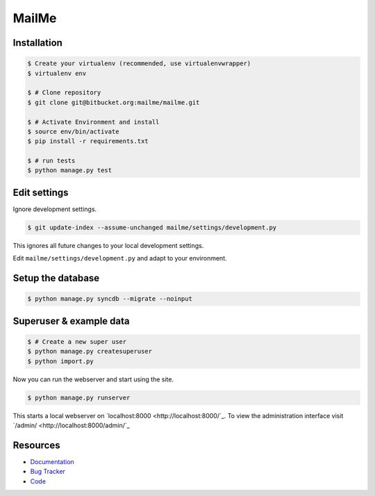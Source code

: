 ======
MailMe
======

Installation
------------

.. code-block:: bash

    $ Create your virtualenv (recommended, use virtualenvwrapper)
    $ virtualenv env

    $ # Clone repository
    $ git clone git@bitbucket.org:mailme/mailme.git

    $ # Activate Environment and install
    $ source env/bin/activate
    $ pip install -r requirements.txt

    $ # run tests
    $ python manage.py test


Edit settings
-------------

Ignore development settings.

.. code-block:: bash

    $ git update-index --assume-unchanged mailme/settings/development.py

This ignores all future changes to your local development settings.

Edit ``mailme/settings/development.py`` and adapt to your environment.


Setup the database
------------------

.. code-block:: bash

    $ python manage.py syncdb --migrate --noinput


Superuser & example data
------------------------

.. code-block:: bash

    $ # Create a new super user
    $ python manage.py createsuperuser
    $ python import.py

Now you can run the webserver and start using the site.

.. code-block::

   $ python manage.py runserver

This starts a local webserver on `localhost:8000 <http://localhost:8000/`_. To view the administration
interface visit `/admin/ <http://localhost:8000/admin/`_

Resources
---------

* `Documentation <yu no url>`_
* `Bug Tracker <https://trello.com/b/yQfpDGPx/task-board>`_
* `Code <https://bitbucket.org/fruitywinter/mailme.io>`_

